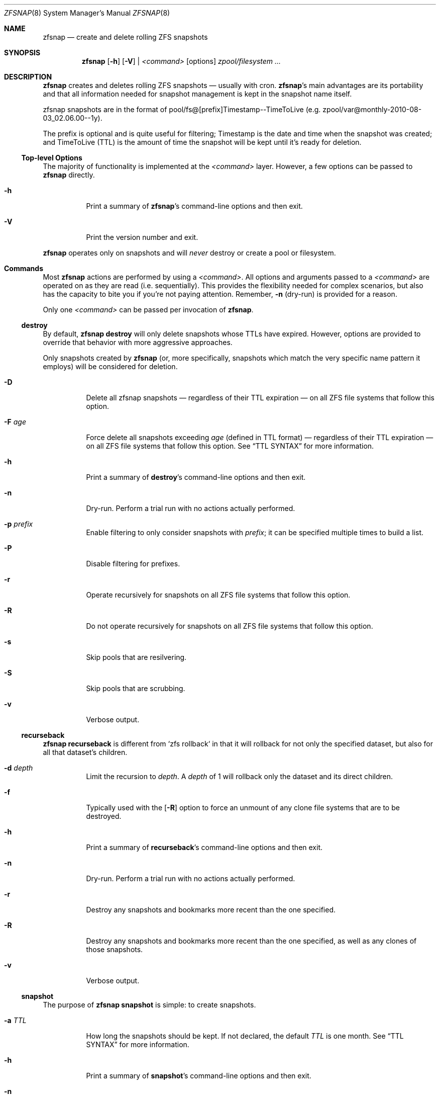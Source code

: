 .\" This file is licensed under the BSD\[hy]3\[hy]Clause license.
.\" See the AUTHORS and LICENSE files for more information.
.Dd February 11, 2014
.Dt ZFSNAP 8
.Os \" Current operating system.
.
.Sh NAME
.Nm zfsnap
.Nd create and delete rolling ZFS snapshots
.
.Sh SYNOPSIS
.Nm
.Op Fl h
.Op Fl V
|
.Ar <command>
.Op options
.Ar zpool/filesystem ...
.
.Sh DESCRIPTION
.Nm
creates and deletes rolling ZFS snapshots \[em] usually with cron.
.Nm Ap s
main advantages are its portability and that all information needed for
snapshot management is kept in the snapshot name itself.
.Pp
zfsnap snapshots are in the format of pool/fs@[prefix]Timestamp\-\-TimeToLive
.Pq e.g. zpool/var@monthly\-2010\-08\-03_02.06.00\-\-1y .
.Pp
The prefix is optional and is quite useful for filtering; Timestamp is the date
and time when the snapshot was created; and TimeToLive (TTL) is the amount of
time the snapshot will be kept until it's ready for deletion.
.
.Ss Top\[hy]level Options
The majority of functionality is implemented at the
.Ar <command>
layer. However, a few options can be passed to
.Nm
directly.
.Bl -tag -width Ds
.It Fl h
Print a summary of
.Nm Ap s
command\[hy]line options and then exit.
.It Fl V
Print the version number and exit.
.El
.Pp
.Nm
operates only on snapshots and will
.Em never
destroy or create a pool or filesystem.
.
.Sh Commands
Most
.Nm
actions are performed by using a
.Ar <command> .
All options and arguments passed to a
.Ar <command>
are operated on as they are read
.Pq i.e. sequentially .
This provides the flexibility needed for complex scenarios, but also has the
capacity to bite you if you're not paying attention. Remember,
.Fl n
.Pq dry\[hy]run
is provided for a reason.
.Pp
Only one
.Ar <command>
can be passed per invocation of
.Nm .
.
.Ss destroy
By default,
.Nm Cm destroy
will only delete snapshots whose TTLs have expired. However, options
are provided to override that behavior with more aggressive approaches.
.Pp
Only snapshots created by
.Nm
.Pq or, more specifically, snapshots which match the very specific name pattern it employs
will be considered for deletion.
.Bl -tag -width Ds
.It Fl D
Delete all zfsnap snapshots \[em] regardless of their TTL expiration \[em] on
all ZFS file systems that follow this option.
.It Fl F Ar age
Force delete all snapshots exceeding
.Ar age
.Pq defined in TTL format
\[em] regardless of their TTL expiration \[em] on all ZFS file systems that
follow this option. See
.Sx TTL SYNTAX
for more information.
.It Fl h
Print a summary of
.Cm destroy Ap s
command\[hy]line options and then exit.
.It Fl n
Dry\[hy]run. Perform a trial run with no actions actually performed.
.It Fl p Ar prefix
Enable filtering to only consider snapshots with
.Ar prefix ;
it can be specified multiple times to build a list.
.It Fl P
Disable filtering for prefixes.
.It Fl r
Operate recursively for snapshots on all ZFS file systems that follow this
option.
.It Fl R
Do not operate recursively for snapshots on all ZFS file systems that follow
this option.
.It Fl s
Skip pools that are resilvering.
.It Fl S
Skip pools that are scrubbing.
.It Fl v
Verbose output.
.El
.
.Ss recurseback
.Nm Cm recurseback
is different from `zfs rollback` in that it will rollback for not only the
specified dataset, but also for all that dataset's children.
.Bl -tag -width Ds
.It Fl d Ar depth
Limit the recursion to
.Ar depth .
A
.Ar depth
of 1 will rollback only the dataset and its direct children.
.It Fl f
Typically used with the
.Op Fl R
option to force an unmount of any clone file systems that are to be destroyed.
.It Fl h
Print a summary of
.Cm recurseback Ap s
command\[hy]line options and then exit.
.It Fl n
Dry\[hy]run. Perform a trial run with no actions actually performed.
.It Fl r
Destroy any snapshots and bookmarks more recent than the one specified.
.It Fl R
Destroy any snapshots and bookmarks more recent than the one specified, as well
as any clones of those snapshots.
.It Fl v
Verbose output.
.El
.
.Ss snapshot
The purpose of
.Nm Cm snapshot
is simple: to create snapshots.
.Bl -tag -width Ds
.It Fl a Ar TTL
How long the snapshots should be kept. If not declared, the default
.Ar TTL
is one month. See
.Sx TTL SYNTAX
for more information.
.It Fl h
Print a summary of
.Cm snapshot Ap s
command\[hy]line options and then exit.
.It Fl n
Dry\[hy]run. Perform a trial run with no actions actually performed.
.It Fl p Ar prefix
Prefix to apply when naming snapshots for all ZFS file systems that follow this
option.
.It Fl P
Don't apply any prefix when naming snapshots for all ZFS file systems that
follow this option.
.It Fl r
Create recursive snapshots of all ZFS file systems that follow this option.
.It Fl R
Create non\[hy]recursive snapshots for each ZFS file system that follows this
option.
.It Fl s
Skip pools that are resilvering.
.It Fl S
Skip pools that are scrubbing.
.It Fl v
Verbose output.
.It Fl z
Round snapshot creation time down to 00 seconds.
.El
.
.Sh TTL SYNTAX
The Time\[hy]To\[hy]Live
.Pq TTL
contains numbers and modifiers. Valid modifiers are:
.Bl -tag -width 8n -offset 4n
.It Ar y
years
.Pq calendar
.It Ar m
months
.Pq calendar
.It Ar w
weeks
.It Ar d
days
.It Ar h
hours
.It Ar M
minutes
.It Ar s
seconds
.It Ar forever
a special\[hy]case modifier that will never expire and cannot be used with other
TTL modifiers. Both
.Op Fl F
and
.Op Fl D
will delete snapshots with a TTL of
.Ar forever .
.El
.Pp
You do not need to use all of the modifiers, but they must be used in the above order
.Pq i.e. sequentially .
.Pp
TTL numbers must be greater than zero and cannot have leading zeros
.Po e.g. Both
.Ar 0y
and
.Ar 09d
are invalid
.Pc .
.Pp
The default TTL is
.Ar 1m
.Pq one month .
.
.Ss TTL Math
When a TTL is added to a date, each field is added independently, then any month
overflows are carried into years, and then all overflows are carried normally
from right to left.
.Pp
For example, with a date of 2009\-02\-27 and a TTL of
.Ar 1m3d ,
the expiration date is 2009\-03\-30 rather than 2009\-04\-02.
.Pp
As a corner case, adding a TTL of
.Ar 1m
.Pq one month
to the date 2009\-10\-31 will result in an expiration date of 2009\-12\-01
rather than 2009\-11\-30. Because there are only 30 days in November, precisely
one month after October 31st is ambiguous. The TTL math chooses the more conservative
.Pq later
result.
.
.Ss TTL Examples
.Bl -tag -width 8n
.It Ar 1y6m5d2h
One year, six months, five days, and two hours
.It Ar 18m
Eighteen months
.It Ar 90M
Ninety minutes
.It Ar 86400s
Eighty\[hy]six thousand and four hundred seconds
.Pq 1 day
.El
.
.Sh EXIT STATUS
.Nm
exits 0 on success and 1 if an error occurs.
.
.Sh EXAMPLES
.Nm
was designed to work with cron. Thus, some of these examples will include cron
markup.
.Pp
Every hour, create recursive snapshots of an entire pool and keep for 5 days.
.Bd -literal -offset indent
# Minute  Hour  Day  Month  Day  Who   Command
5         *     *    *      *    root  /sbin/zfsnap snapshot \-a 5d \-r zpool
.Ed
.Pp
Create snapshots of different datasets in different zpools and keep for 2 weeks.
.Pp
.Dl zfsnap snapshot \-a 2w zpool2/git zpool2/jails \-r zpool2/jails/main zpool1/var
.Pp
Note that
.Op Fl a ,
.Op Fl r ,
and
.Op Fl R
can be used many times in a single line.
.Pp
Now, for a more complex example. Here,
.Nm
will snapshot
.Bl -dash -compact -offset 2n
.It
zpool/var recursively and hold it for 1 year
.It
zpool/home recursively and hold it for 6 minutes
.It
zpool/usr recursively and hold it for 3 months
.It
zpool/root non\[hy]recursively and hold it for 3 months.
.El
.Pp
.Dl zfsnap snapshot \-a 1y \-r zpool/var \-a 6M zpool/home \-a 3m zpool/usr \-R zpool/root
.Pp
Deleting ZFS snapshots is much slower than creating them, and it's usually not
a problem if snapshots live a few hours longer. Thus, it is usually best to
delete old snapshots once a day.
.Bd -literal -offset indent
# Minute  Hour  Day  Month  Day  Who   Command
0         1     *    *      *    root  /sbin/zfsnap destroy \-r zpool
.Ed
.
.Sh SEE ALSO
.Xr cron 8 ,
.Xr zfs 8 ,
.Xr zpool 8
.Pp
The zfsnap website is available at
.Lk http://www.zfsnap.org
.Pp
Please report any bugs to
.Lk https://github.com/zfsnap/zfsnap/issues
.Pp
General questions and discussion can be directed to our mailing list at
.Mt zfsnap@librelist.com
.Pq gmane.comp.sysutils.zfsnap on gmane .
.
.Sh AUTHORS
.Nm
was created by
.An -nosplit
.An Aldis Berjoza ,
.Mt graudeejs@yandex.com ,
and is co\[hy]maintained with
.An Alex Waite
.Mt alex@waite.eu .
See the AUTHORS file for more information.
.
.Sh COPYRIGHT
.Nm
is released under the
.Qq BSD\[hy]3\[hy]Clause License.
See the LICENSE file for more information.
.
